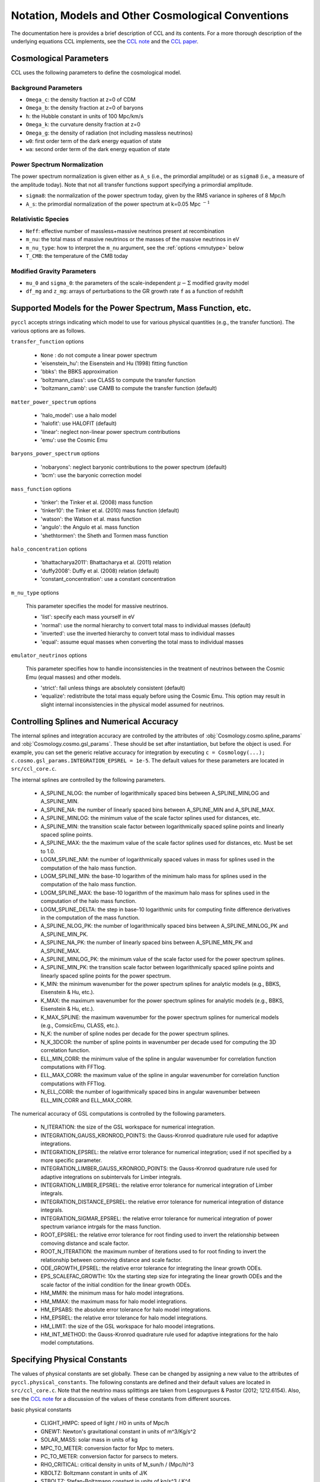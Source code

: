 .. _models:

***************************************************
Notation, Models and Other Cosmological Conventions
***************************************************

The documentation here is provides a brief description of CCL and its contents.
For a more thorough description of the underlying equations CCL implements, see
the `CCL note <https://github.com/LSSTDESC/CCL/blob/master/doc/0000-ccl_note/0000-ccl_note.pdf>`_
and the `CCL paper <https://arxiv.org/abs/1812.05995>`_.

Cosmological Parameters
-----------------------

CCL uses the following parameters to define the cosmological model.

Background Parameters
~~~~~~~~~~~~~~~~~~~~~

- ``Omega_c``: the density fraction at z=0 of CDM
- ``Omega_b``: the density fraction at z=0 of baryons
- ``h``: the Hubble constant in units of 100 Mpc/km/s
- ``Omega_k``: the curvature density fraction at z=0
- ``Omega_g``: the density of radiation (not including massless neutrinos)
- ``w0``: first order term of the dark energy equation of state
- ``wa``: second order term of the dark energy equation of state

Power Spectrum Normalization
~~~~~~~~~~~~~~~~~~~~~~~~~~~~

The power spectrum normalization is given either as ``A_s`` (i.e., the primordial
amplitude) or as ``sigma8`` (i.e., a measure of the amplitude today). Note that
not all transfer functions support specifying a primordial amplitude.

- ``sigma8``: the normalization of the power spectrum today, given by the RMS
  variance in spheres of 8 Mpc/h
- ``A_s``: the primordial normalization of the power spectrum at k=0.05 Mpc :math:`^{-1}`

Relativistic Species
~~~~~~~~~~~~~~~~~~~~

- ``Neff``: effective number of massless+massive neutrinos present at recombination
- ``m_nu``: the total mass of massive neutrinos or the masses of the massive neutrinos in eV
- ``m_nu_type``: how to interpret the ``m_nu`` argument, see the :ref:`options <mnutype>` below
- ``T_CMB``: the temperature of the CMB today

Modified Gravity Parameters
~~~~~~~~~~~~~~~~~~~~~~~~~~~

- ``mu_0`` and ``sigma_0``: the parameters of the scale-independent :math:`\mu-\Sigma`
  modified gravity model
- ``df_mg`` and ``z_mg``: arrays of perturbations to the GR growth rate ``f`` as
  a function of redshift


Supported Models for the Power Spectrum, Mass Function, etc.
------------------------------------------------------------

``pyccl`` accepts strings indicating which model to use for various physical
quantities (e.g., the transfer function). The various options are as follows.

``transfer_function`` options

  - ``None`` : do not compute a linear power spectrum
  - 'eisenstein_hu': the Eisenstein and Hu (1998) fitting function
  - 'bbks': the BBKS approximation
  - 'boltzmann_class': use CLASS to compute the transfer function
  - 'boltzmann_camb': use CAMB to compute the transfer function (default)

``matter_power_spectrum`` options

  - 'halo_model': use a halo model
  - 'halofit': use HALOFIT (default)
  - 'linear': neglect non-linear power spectrum contributions
  - 'emu': use the Cosmic Emu

``baryons_power_spectrum`` options

  - 'nobaryons': neglect baryonic contributions to the power spectrum (default)
  - 'bcm': use the baryonic correction model

``mass_function`` options

  - 'tinker': the Tinker et al. (2008) mass function
  - 'tinker10': the Tinker et al. (2010) mass function (default)
  - 'watson': the Watson et al. mass function
  - 'angulo': the Angulo et al. mass function
  - 'shethtormen': the Sheth and Tormen mass function

``halo_concentration`` options

  - 'bhattacharya2011': Bhattacharya et al. (2011) relation
  - 'duffy2008': Duffy et al. (2008) relation (default)
  - 'constant_concentration': use a constant concentration

.. _mnutype:

``m_nu_type`` options

  This parameter specifies the model for massive
  neutrinos.

  - 'list': specify each mass yourself in eV
  - 'normal': use the normal hierarchy to convert total mass to individual
    masses (default)
  - 'inverted': use the inverted hierarchy to convert total mass to
    individual masses
  - 'equal': assume equal masses when converting the total mass to
    individual masses

``emulator_neutrinos`` options

  This parameter specifies how to handle inconsistencies in the treatment of
  neutrinos between the Cosmic Emu (equal masses) and other models.

  - 'strict': fail unless things are absolutely consistent (default)
  - 'equalize': redistribute the total mass equaly before using the Cosmic
    Emu. This option may result in slight internal inconsistencies in the
    physical model assumed for neutrinos.


Controlling Splines and Numerical Accuracy
------------------------------------------

The internal splines and integration accuracy are controlled by the
attributes of :obj:`Cosmology.cosmo.spline_params` and
:obj:`Cosmology.cosmo.gsl_params`. These should be set after instantiation,
but before the object is used. For example, you can set the generic relative
accuracy for integration by executing
``c = Cosmology(...); c.cosmo.gsl_params.INTEGRATION_EPSREL = 1e-5``. The
default values for these parameters are located in ``src/ccl_core.c``.

The internal splines are controlled by the following
parameters.

  - A_SPLINE_NLOG: the number of logarithmically spaced bins between
    A_SPLINE_MINLOG and A_SPLINE_MIN.
  - A_SPLINE_NA: the number of linearly spaced bins between
    A_SPLINE_MIN and A_SPLINE_MAX.
  - A_SPLINE_MINLOG: the minimum value of the scale factor splines used for
    distances, etc.
  - A_SPLINE_MIN: the transition scale factor between logarithmically spaced
    spline points and linearly spaced spline points.
  - A_SPLINE_MAX: the the maximum value of the scale factor splines used for
    distances, etc. Must be set to 1.0.
  - LOGM_SPLINE_NM: the number of logarithmically spaced values in mass for
    splines used in the computation of the halo mass function.
  - LOGM_SPLINE_MIN: the base-10 logarithm of the minimum halo mass for
    splines used in the computation of the halo mass function.
  - LOGM_SPLINE_MAX: the base-10 logarithm of the maximum halo mass for
    splines used in the computation of the halo mass function.
  - LOGM_SPLINE_DELTA: the step in base-10 logarithmic units for computing
    finite difference derivatives in the computation of the mass function.
  - A_SPLINE_NLOG_PK: the number of logarithmically spaced bins between
    A_SPLINE_MINLOG_PK and A_SPLINE_MIN_PK.
  - A_SPLINE_NA_PK: the number of linearly spaced bins between
    A_SPLINE_MIN_PK and A_SPLINE_MAX.
  - A_SPLINE_MINLOG_PK: the minimum value of the scale factor used
    for the power spectrum splines.
  - A_SPLINE_MIN_PK: the transition scale factor between logarithmically
    spaced spline points and linearly spaced spline points for the power
    spectrum.
  - K_MIN: the minimum wavenumber for the power spectrum splines for
    analytic models (e.g., BBKS, Eisenstein & Hu, etc.).
  - K_MAX: the maximum wavenumber for the power spectrum splines for
    analytic models (e.g., BBKS, Eisenstein & Hu, etc.).
  - K_MAX_SPLINE: the maximum wavenumber for the power spectrum splines for
    numerical models (e.g., ComsicEmu, CLASS, etc.).
  - N_K: the number of spline nodes per decade for the power spectrum
    splines.
  - N_K_3DCOR: the number of spline points in wavenumber per decade used for
    computing the 3D correlation function.
  - ELL_MIN_CORR: the minimum value of the spline in angular wavenumber for
    correlation function computations with FFTlog.
  - ELL_MAX_CORR: the maximum value of the spline in angular wavenumber for
    correlation function computations with FFTlog.
  - N_ELL_CORR: the number of logarithmically spaced bins in angular
    wavenumber between ELL_MIN_CORR and ELL_MAX_CORR.

The numerical accuracy of GSL computations is controlled by the following
parameters.

  - N_ITERATION: the size of the GSL workspace for numerical
    integration.
  - INTEGRATION_GAUSS_KRONROD_POINTS: the Gauss-Kronrod quadrature rule used
    for adaptive integrations.
  - INTEGRATION_EPSREL: the relative error tolerance for numerical
    integration; used if not specified by a more specific parameter.
  - INTEGRATION_LIMBER_GAUSS_KRONROD_POINTS: the Gauss-Kronrod quadrature
    rule used for adaptive integrations on subintervals for Limber integrals.
  - INTEGRATION_LIMBER_EPSREL: the relative error tolerance for numerical
    integration of Limber integrals.
  - INTEGRATION_DISTANCE_EPSREL: the relative error tolerance for numerical
    integration of distance integrals.
  - INTEGRATION_SIGMAR_EPSREL: the relative error tolerance for numerical
    integration of power spectrum variance intrgals for the mass function.
  - ROOT_EPSREL: the relative error tolerance for root finding used to
    invert the relationship between comoving distance and scale factor.
  - ROOT_N_ITERATION: the maximum number of iterations used to for root
    finding to invert the relationship between comoving distance and
    scale factor.
  - ODE_GROWTH_EPSREL: the relative error tolerance for integrating the
    linear growth ODEs.
  - EPS_SCALEFAC_GROWTH: 10x the starting step size for integrating the
    linear growth ODEs and the scale factor of the initial condition for the
    linear growth ODEs.
  - HM_MMIN: the minimum mass for halo model integrations.
  - HM_MMAX: the maximum mass for halo model integrations.
  - HM_EPSABS: the absolute error tolerance for halo model integrations.
  - HM_EPSREL: the relative error tolerance for halo model integrations.
  - HM_LIMIT: the size of the GSL workspace for halo moodel integrations.
  - HM_INT_METHOD: the Gauss-Kronrod quadrature rule used for adaptive
    integrations for the halo model comptutations.


Specifying Physical Constants
-----------------------------

The values of physical constants are set globally. These can be changed by
assigning a new value to the attributes of ``pyccl.physical_constants``.
The following constants are defined and their default values are located
in ``src/ccl_core.c``. Note that the neutrino mass splittings are taken
from Lesgourgues & Pastor (2012; 1212.6154). Also, see the
`CCL note <https://github.com/LSSTDESC/CCL/blob/master/doc/0000-ccl_note/0000-ccl_note.pdf>`_
for a discussion of the values of these constants from different sources.

basic physical constants

  - CLIGHT_HMPC: speed of light / H0 in units of Mpc/h
  - GNEWT: Newton's gravitational constant in units of m^3/Kg/s^2
  - SOLAR_MASS: solar mass in units of kg
  - MPC_TO_METER: conversion factor for Mpc to meters.
  - PC_TO_METER: conversion factor for parsecs to meters.
  - RHO_CRITICAL: critical density in units of M_sun/h / (Mpc/h)^3
  - KBOLTZ: Boltzmann constant in units of J/K
  - STBOLTZ: Stefan-Boltzmann constant in units of kg/s^3 / K^4
  - HPLANCK: Planck's constant in units kg m^2 / s
  - CLIGHT: speed of light in m/s
  - EV_IN_J: conversion factor between electron volts and Joules
  - T_CMB: temperature of the CMB in K
  - TNCDM: temperature of the cosmological neutrino background in K

neutrino mass splittings

  - DELTAM12_sq: squared mass difference between eigenstates 2 and 1.
  - DELTAM13_sq_pos: squared mass difference between eigenstates 3 and 1 for
    the normal hierarchy.
  - DELTAM13_sq_neg: squared mass difference between eigenstates 3 and 1 for
    the inverted hierarchy.
